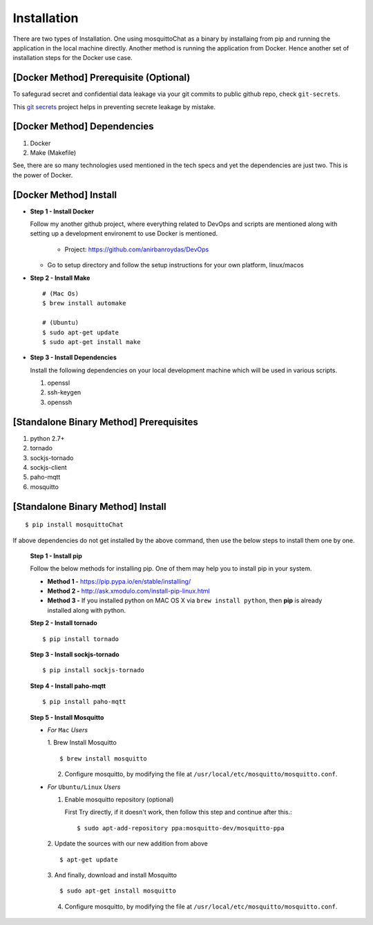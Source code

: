 Installation
=============


There are two types of Installation. One using mosquittoChat as a binary by installaing from pip and running the application in  the local machine directly. Another method is running the application from Docker. Hence another set of installation steps for the Docker use case.

[Docker Method] Prerequisite (Optional)
-----------------------------------------

To safegurad secret and confidential data leakage via your git commits to public github repo, check ``git-secrets``.

This `git secrets <https://github.com/awslabs/git-secrets>`_ project helps in preventing secrete leakage by mistake.


[Docker Method] Dependencies
-------------------------------

1. Docker
2. Make (Makefile)

See, there are so many technologies used mentioned in the tech specs and yet the dependencies are just two. This is the power of Docker. 


[Docker Method] Install
------------------------

* **Step 1 - Install Docker**

  Follow my another github project, where everything related to DevOps and scripts are mentioned along with setting up a development environemt to use Docker is mentioned.

    * Project: https://github.com/anirbanroydas/DevOps

  * Go to setup directory and follow the setup instructions for your own platform, linux/macos

* **Step 2 - Install Make**
  ::

      # (Mac Os)
      $ brew install automake

      # (Ubuntu)
      $ sudo apt-get update
      $ sudo apt-get install make

* **Step 3 - Install Dependencies**
  
  Install the following dependencies on your local development machine which will be used in various scripts.

  1. openssl
  2. ssh-keygen
  3. openssh



[Standalone Binary Method] Prerequisites
-----------------------------------------

1. python 2.7+
2. tornado
3. sockjs-tornado
4. sockjs-client
5. paho-mqtt
6. mosquitto

   
[Standalone Binary Method] Install
-----------------------------------
::

        $ pip install mosquittoChat

If above dependencies do not get installed by the above command, then use the below steps to install them one by one.

 **Step 1 - Install pip**

 Follow the below methods for installing pip. One of them may help you to install pip in your system.

 * **Method 1 -**  https://pip.pypa.io/en/stable/installing/

 * **Method 2 -** http://ask.xmodulo.com/install-pip-linux.html

 * **Method 3 -** If you installed python on MAC OS X via ``brew install python``, then **pip** is already installed along with python.


 **Step 2 - Install tornado**
 ::

         $ pip install tornado

 **Step 3 - Install sockjs-tornado**
 ::

         $ pip install sockjs-tornado


 **Step 4 - Install paho-mqtt**
 ::

         $ pip install paho-mqtt

 **Step 5 - Install Mosquitto**
 
 * *For* ``Mac`` *Users*
 
   1. Brew Install Mosquitto
   ::

         $ brew install mosquitto

   2. Configure mosquitto, by modifying the file at ``/usr/local/etc/mosquitto/mosquitto.conf``.

 * *For* ``Ubuntu/Linux`` *Users*

   1. Enable mosquitto repository (optional)

      First Try directly, if it doesn't work, then follow this step and continue after this.::

      $ sudo apt-add-repository ppa:mosquitto-dev/mosquitto-ppa

   

   2. Update the sources with our new addition from above
   ::

        $ apt-get update

  
   3. And finally, download and install Mosquitto
   ::

         $ sudo apt-get install mosquitto

 

   4. Configure mosquitto, by modifying the file at ``/usr/local/etc/mosquitto/mosquitto.conf``.




